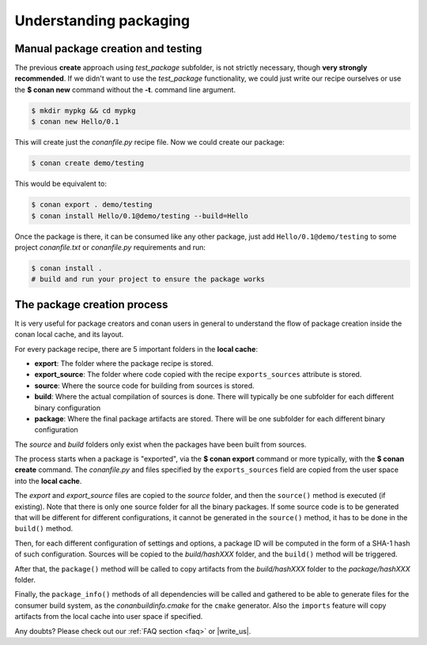 .. _understand_packaging:

Understanding packaging
========================

Manual package creation and testing
-----------------------------------

The previous **create** approach  using *test_package* subfolder, is not strictly necessary, though
**very strongly recommended**. If we didn't want to use the *test_package* functionality, we could
just write our recipe ourselves or use the **$ conan new** command without the **-t**.
command line argument.

.. code-block:: bash

    $ mkdir mypkg && cd mypkg
    $ conan new Hello/0.1

This will create just the *conanfile.py* recipe file. Now we could create our package:

.. code-block:: bash

    $ conan create demo/testing

This would be equivalent to:

.. code-block:: bash

    $ conan export . demo/testing
    $ conan install Hello/0.1@demo/testing --build=Hello

Once the package is there, it can be consumed like any other package, just add
``Hello/0.1@demo/testing`` to some project *conanfile.txt* or *conanfile.py* requirements and run:

.. code-block:: bash

    $ conan install .
    # build and run your project to ensure the package works

The package creation process
----------------------------

It is very useful for package creators and conan users in general to understand the flow of package
creation inside the conan local cache, and its layout.

For every package recipe, there are 5 important folders in the **local cache**:

- **export**: The folder where the package recipe is stored.
- **export_source**: The folder where code copied with the recipe ``exports_sources`` attribute is
  stored.
- **source**: Where the source code for building from sources is stored.
- **build**: Where the actual compilation of sources is done. There will typically be one subfolder
  for each different binary configuration
- **package**: Where the final package artifacts are stored. There will be one subfolder for each
  different binary configuration

The *source* and *build* folders only exist when the packages have been built from sources.

.. image:: /images/package_create_flow.png
    :height: 500 px
    :width: 600 px
    :align: center

The process starts when a package is "exported", via the **$ conan export** command or more
typically, with the **$ conan create** command. The *conanfile.py* and files specified by the
``exports_sources`` field are copied from the user space into the **local cache**.

The *export* and *export_source* files are copied to the *source* folder, and then the ``source()``
method is executed (if existing). Note that there is only one source folder for all the binary
packages. If some source code is to be generated that will be different for different
configurations, it cannot be generated in the ``source()`` method, it has to be done in the
``build()`` method.

Then, for each different configuration of settings and options, a package ID will be computed in the
form of a SHA-1 hash of such configuration. Sources will be copied to the *build/hashXXX* folder,
and the ``build()`` method will be triggered.

After that, the ``package()`` method will be called to copy artifacts from the *build/hashXXX*
folder to the *package/hashXXX* folder.

Finally, the ``package_info()`` methods of all dependencies will be called and gathered to be able
to generate files for the consumer build system, as the *conanbuildinfo.cmake* for the ``cmake``
generator. Also the ``imports`` feature will copy artifacts from the local cache into user space if
specified.

Any doubts? Please check out our :ref:`FAQ section <faq>` or |write_us|.

.. |write_us| raw:: html

   <a href="mailto:info@conan.io" target="_blank">write us</a>
